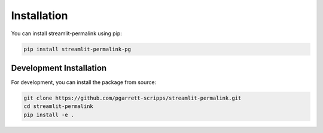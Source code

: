 Installation
============

You can install streamlit-permalink using pip:

.. code-block:: bash

   pip install streamlit-permalink-pg

Development Installation
-----------------------

For development, you can install the package from source:

.. code-block:: bash

   git clone https://github.com/pgarrett-scripps/streamlit-permalink.git
   cd streamlit-permalink
   pip install -e .
